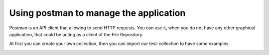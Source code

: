 .. _postman:

Using postman to manage the application
=======================================

Postman is an API client that allowing to send HTTP requests.
You can use it, when you do not have any other graphical application, that could be acting as a client of the File Repository.


At first you can create your own collection, then you can import our test-collection to have some examples.

.. image:: _static/postman/1-import.png


.. image:: _static/postman/2-settings.png


.. image:: _static/postman/3-save-variables.png


.. image:: _static/postman/4-create-requests.png

